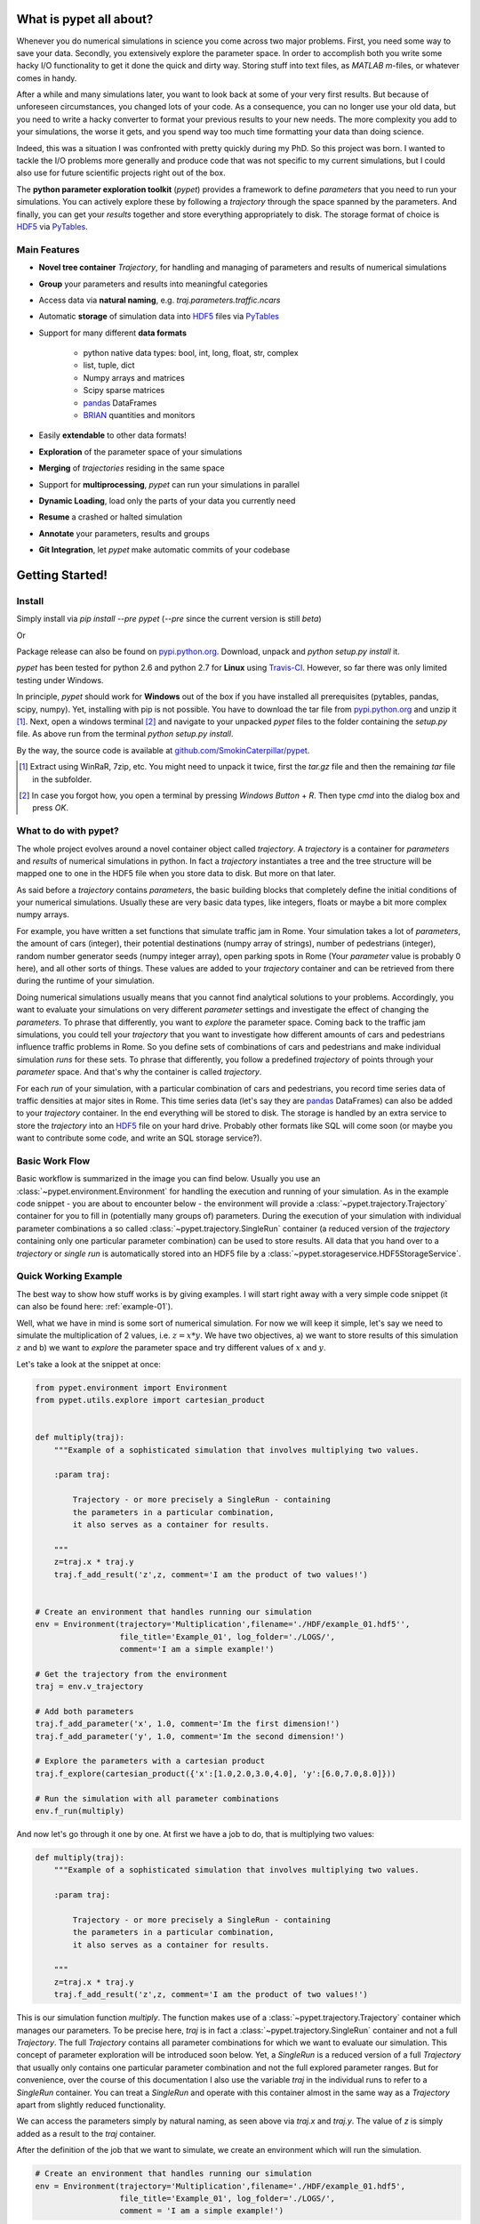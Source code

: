 ================================
What is pypet all about?
================================

Whenever you do numerical simulations in science you come across two major problems.
First, you need some way to save your data. Secondly, you extensively explore the parameter space.
In order to accomplish both you write some hacky I/O functionality to get it done the quick and
dirty way. Storing stuff into text files, as *MATLAB* *m*-files, or whatever comes in handy.

After a while and many simulations later, you want to look back at some of your very
first results. But because of unforeseen circumstances, you changed lots of your code.
As a consequence, you can no longer use your old data, but you need to write a hacky
converter to format your previous results to your new needs.
The more complexity you add to your simulations, the worse it gets, and you spend way
too much time formatting your data than doing science.

Indeed, this was a situation I was confronted with pretty quickly during my PhD.
So this project was born. I wanted to tackle the I/O problems more generally and produce code
that was not specific to my current simulations, but I could also use for future scientific
projects right out of the box.

The **python parameter exploration toolkit** (*pypet*) provides a framework to define *parameters*
that you need to run your simulations.
You can actively explore these by following a *trajectory* through the space spanned
by the parameters.
And finally, you can get your *results* together and store everything appropriately to disk.
The storage format of choice is HDF5_ via PyTables_.


------------------------------
Main Features
------------------------------

* **Novel tree container** `Trajectory`, for handling and managing of
  parameters and results of numerical simulations

* **Group** your parameters and results into meaningful categories

* Access data via **natural naming**, e.g. `traj.parameters.traffic.ncars`

* Automatic **storage** of simulation data into HDF5_ files via PyTables_

* Support for many different **data formats**

    * python native data types: bool, int, long, float, str, complex

    * list, tuple, dict

    * Numpy arrays and matrices

    * Scipy sparse matrices

    * pandas_ DataFrames

    * BRIAN_ quantities and monitors

* Easily **extendable** to other data formats!

* **Exploration** of the parameter space of your simulations

* **Merging** of *trajectories* residing in the same space

* Support for **multiprocessing**, *pypet* can run your simulations in parallel

* **Dynamic Loading**, load only the parts of your data you currently need

* **Resume** a crashed or halted simulation

* **Annotate** your parameters, results and groups

* **Git Integration**, let *pypet* make automatic commits of your codebase


=============================
Getting Started!
=============================

---------------------------
Install
---------------------------

Simply install via `pip install --pre pypet` (`--pre` since the current version is still *beta*)

Or

Package release can also be found on `pypi.python.org`_. Download, unpack
and `python setup.py install` it.


*pypet* has been tested for python 2.6 and python 2.7 for **Linux** using
Travis-CI_. However, so far there was only limited testing under
Windows.

In principle, *pypet* should work for **Windows** out of the box if you have installed
all prerequisites (pytables, pandas, scipy, numpy). Yet, installing with
pip is not possible. You have to download the tar file from `pypi.python.org`_ and
unzip it [#tar]_. Next, open a windows terminal [#win]_
and navigate to your unpacked *pypet* files to the folder containing the `setup.py` file.
As above run from the terminal `python setup.py install`.

By the way, the source code is available at `github.com/SmokinCaterpillar/pypet`_.

.. _Travis-CI: https://www.travis-ci.org/

.. _`pypi.python.org`: https://pypi.python.org/pypi/pypet

.. _`github.com/SmokinCaterpillar/pypet`: https://github.com/SmokinCaterpillar/pypet

.. [#tar]

    Extract using WinRaR, 7zip, etc. You might need to unpack it twice, first
    the `tar.gz` file and then the remaining `tar` file in the subfolder.

.. [#Win]

    In case you forgot how, you open a terminal by pressing *Windows Button* + *R*.
    Then type *cmd* into the dialog box and press *OK*.


---------------------------------
What to do with pypet?
---------------------------------

The whole project evolves around a novel container object called *trajectory*.
A *trajectory* is a container for *parameters* and *results* of numerical simulations
in python. In fact a *trajectory* instantiates a tree and the
tree structure will be mapped one to one in the HDF5 file when you store data to disk.
But more on that later.

As said before a *trajectory* contains *parameters*, the basic building blocks that
completely define the initial conditions of your numerical simulations. Usually these are
very basic data types, like integers, floats or maybe a bit more complex numpy arrays.

For example, you have written a set functions that simulate traffic
jam in Rome. Your simulation takes a lot of *parameters*, the amount of
cars (integer), their potential destinations (numpy array of strings),
number of pedestrians (integer),
random number generator seeds (numpy integer array), open parking spots in Rome
(Your *parameter* value is probably 0 here), and all other sorts of things.
These values are added to your *trajectory* container and can be retrieved from there
during the runtime of your simulation.

Doing numerical simulations usually means that you cannot find analytical solutions to your
problems. Accordingly, you want to evaluate your simulations on very different *parameter* settings
and investigate the effect of changing the *parameters*. To phrase that differently, you want to
*explore* the parameter space. Coming back to the traffic jam simulations, you could tell your
*trajectory* that you want to investigate how different amounts of cars and pedestrians
influence traffic problems in Rome. So you define sets of combinations of cars and pedestrians
and make individual simulation *runs* for these sets. To phrase that differently,
you follow a predefined *trajectory* of points through your *parameter* space.
And that's why the container is called *trajectory*.

For each *run* of your simulation, with a particular combination of cars and pedestrians, you
record time series data of traffic densities at major sites in Rome. This time series data
(let's say they are pandas_ DataFrames) can also be added to your *trajectory* container.
In the end everything will be stored to disk. The storage is handled by an
extra service to store the *trajectory* into an
HDF5_ file on your hard drive. Probably other formats like SQL will come soon (or maybe you
want to contribute some code, and write an SQL storage service?).

------------------
Basic Work Flow
------------------

Basic workflow is summarized in the image you can find below.
Usually you use an :class:`~pypet.environment.Environment` for handling the execution and running
of your simulation.
As in the example code snippet - you are about to encounter below - the environment will provide a
:class:`~pypet.trajectory.Trajectory` container for you to fill in (potentially many groups of) parameters.
During the execution of your simulation with individual parameter combinations
a so called :class:`~pypet.trajectory.SingleRun` container (a reduced version of the
*trajectory* containing only one particular parameter combination) can be used to store results.
All data that you hand over to a *trajectory* or *single run* is automatically
stored into an HDF5 file by a :class:`~pypet.storageservice.HDF5StorageService`.

.. image:: figures/layout.png
    :width: 850


--------------------------------
Quick Working Example
--------------------------------

The best way to show how stuff works is by giving examples. I will start right away with a
very simple code snippet (it can also be found here: :ref:`example-01`).

Well, what we have in mind is some sort of numerical simulation. For now we will keep it simple,
let's say we need to simulate the multiplication of 2 values, i.e. :math:`z=x*y`.
We have two objectives, a) we want to store results of this simulation :math:`z` and
b) we want to *explore* the parameter space and try different values of :math:`x` and :math:`y`.

Let's take a look at the snippet at once:

.. code-block:: python

    from pypet.environment import Environment
    from pypet.utils.explore import cartesian_product


    def multiply(traj):
        """Example of a sophisticated simulation that involves multiplying two values.

        :param traj:

            Trajectory - or more precisely a SingleRun - containing
            the parameters in a particular combination,
            it also serves as a container for results.

        """
        z=traj.x * traj.y
        traj.f_add_result('z',z, comment='I am the product of two values!')


    # Create an environment that handles running our simulation
    env = Environment(trajectory='Multiplication',filename='./HDF/example_01.hdf5'',
                      file_title='Example_01', log_folder='./LOGS/',
                      comment='I am a simple example!')

    # Get the trajectory from the environment
    traj = env.v_trajectory

    # Add both parameters
    traj.f_add_parameter('x', 1.0, comment='Im the first dimension!')
    traj.f_add_parameter('y', 1.0, comment='Im the second dimension!')

    # Explore the parameters with a cartesian product
    traj.f_explore(cartesian_product({'x':[1.0,2.0,3.0,4.0], 'y':[6.0,7.0,8.0]}))

    # Run the simulation with all parameter combinations
    env.f_run(multiply)



And now let's go through it one by one. At first we have a job to do, that is multiplying
two values:

.. code-block:: python

    def multiply(traj):
        """Example of a sophisticated simulation that involves multiplying two values.

        :param traj:

            Trajectory - or more precisely a SingleRun - containing
            the parameters in a particular combination,
            it also serves as a container for results.

        """
        z=traj.x * traj.y
        traj.f_add_result('z',z, comment='I am the product of two values!')

This is our simulation function `multiply`. The function makes use of a
:class:`~pypet.trajectory.Trajectory` container which manages our parameters.
To be precise here, `traj` is in fact
a :class:`~pypet.trajectory.SingleRun` container and not a full `Trajectory`.
The full `Trajectory` contains all parameter combinations for which we want to evaluate
our simulation. This concept of parameter exploration will be introduced soon below.
Yet, a `SingleRun` is a reduced version of a full `Trajectory` that usually only
contains one particular parameter combination and not the full explored parameter ranges.
But for convenience, over the course of this documentation I also use the variable
`traj` in the individual runs to refer to a `SingleRun` container. You can treat a `SingleRun` and
operate with this container almost in the same way as a `Trajectory` apart from slightly reduced
functionality.

We can access the parameters simply by natural naming,
as seen above via `traj.x` and `traj.y`. The value of `z` is simply added as a result to the
`traj` container.

After the definition of the job that we want to simulate, we create an environment which
will run the simulation.

.. code-block:: python

    # Create an environment that handles running our simulation
    env = Environment(trajectory='Multiplication',filename='./HDF/example_01.hdf5',
                      file_title='Example_01', log_folder='./LOGS/',
                      comment = 'I am a simple example!')


We pass some arguments here to the constructor. This is the name of the new trajectory, a filename to
store the trajectory into, the title of the file, a folder for the log files, and a
descriptive comment that is attached to the trajectory. You can pass many more (or less) arguments
if you like, check out :ref:`more-on-environment` and :class:`~pypet.environment.Environment`
for a complete list.
The environment will automatically generate a trajectory for us which we can access via
the property `v_trajectory`. This time we work with a full :class:`~pypet.trajectory.Trajectory`.

.. code-block::python

    # Get the trajectory from the environment
    traj = env.v_trajectory

Now we need to populate our trajectory with our parameters. They are added with the default values
of :math:`x=y=1.0`.

.. code-block:: python

    # Add both parameters
    traj.f_add_parameter('x', 1.0, comment='Im the first dimension!')
    traj.f_add_parameter('y', 1.0, comment='Im the second dimension!')

Well, calculating :math:`1.0 * 1.0` is quite boring, we want to figure out more products. Let's
find the results of the cartesian product set :math:`\{1.0,2.0,3.0,4.0\} \times \{6.0,7.0,8.0\}`.
Therefore we use :func:`~pypet.trajectory.Trajectory.f_explore` in combination with the builder function
:func:`~pypet.utils.explore.cartesian_product` that yields the cartesian product of both
parameter ranges.

.. code-block:: python

    # Explore the parameters with a cartesian product:
    traj.f_explore(cartesian_product({'x':[1.0,2.0,3.0,4.0], 'y':[6.0,7.0,8.0]}))

Finally, we need to tell the environment to run our job `multiply` with all parameter
combinations.

.. code-block:: python

    # Run the simulation with all parameter combinations
    env.f_run(multiply)

And that's it. The environment will evoke the function `multiply` now 12 times with
all parameter combinations. Every time it will pass a `SingleRun` container with another one of these
12 combinations of different :math:`x` and :math:`y` values to calculate the value of :math:`z`.
And all of this is automatically stored to disk in HDF5 format.

If we now inspect the new HDF5 file in `examples/HDF/example_01.hdf5`,
we can find our *trajectory* containing all parameters and results.

.. image:: /figures/example_01.png


^^^^^^^^^^^^^^^^^^^^^^^^
Loading the data
^^^^^^^^^^^^^^^^^^^^^^^^

We end this example by showing how we can reload the data that we have computed before.
Here we want to load all data at once, but as an example just print the result of `run_00000001`
where :math:`x` was 2.0 and :math:`y` was 6.0.
For loading of data we do not need an *environment*. Instead, we can construct an
empty *trajectory* container and load all data into it by ourselves.

.. code-block:: python

    from pypet.trajectory import Trajectory

    # So, first let's create a new empty trajectory and pass it the path and name of the HDF5 file.
    traj = Trajectory(filename='experiments/example_01/HDF5/example_01.hdf5')

    # Now we want to load all stored data.
    traj.f_load(index=-1, load_parameters=2, load_results=2)

    # Finally we want to print a result of a particular run.
    # Let's take the second run named `run_00000001` (Note that counting starts at 0!).
    print 'The result of run_00000001 is: '
    print traj.run_00000001.z

This yields the statement *The result of run_00000001 is: 12* printed to the console.

Some final remarks on the command:

.. code-block:: python

    # Now we want to load all stored data.
    traj.f_load(index=-1, load_parameters=2, load_results=2)

Above `index` specifies that we want to load the trajectory with that particular index
within the HDF5 file. We could instead also specify a `name`.
Counting works also backwards, so `-1` yields the last or newest trajectory in the file.

Next we need to specify how the data is loaded.
Therefore, we have to set the keyword arguments `load_parameters` and `load_results`,
here we chose both to be `2`.
`0` would mean we do not want to load anything at all.
`1` would mean we only want to load the empty hulls or skeletons of our parameters
or results. Accordingly, we would add parameters or results to our trajectory
but they would not contain any data.
Instead, `2` means we want to load the parameters and results including the data they contain.

So that's it for the start. If you want to know the nitty-gritty details of *pypet* take
a look at the :ref:`cookbook`. However, if you are not the type of guy who reads manuals but wants
hands-on experience, check out the :ref:`theexamples`.

Cheers,
    Robert


.. _pandas: http://pandas.pydata.org/

.. _BRIAN: http://briansimulator.org/

.. _GitPython: http://pythonhosted.org/GitPython/0.3.1/index.html

.. _HDF5: http://www.hdfgroup.org/HDF5/

.. _PyTables: http://www.pytables.org/moin/PyTables



